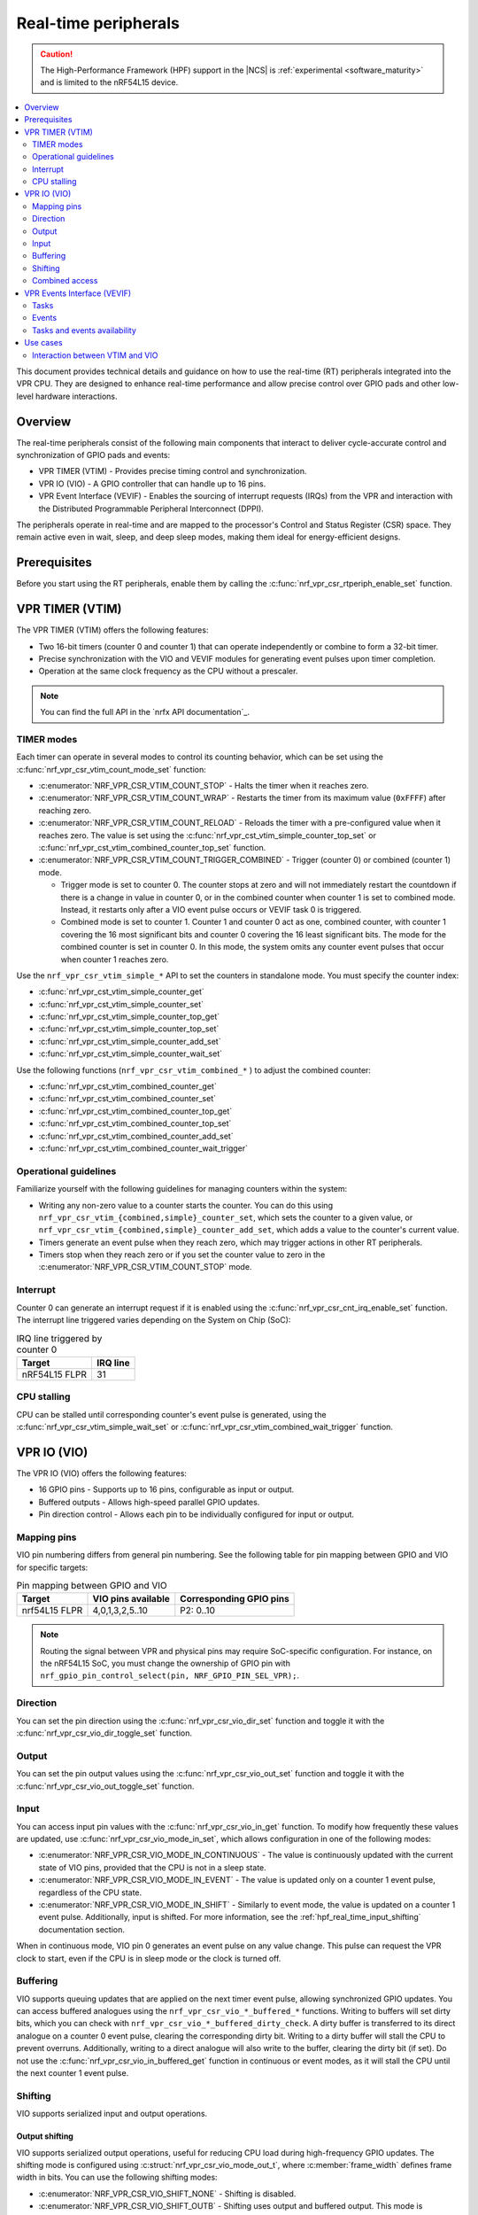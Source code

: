 .. _hpf_real_time_peripherals:

Real-time peripherals
#####################

.. caution::

   The High-Performance Framework (HPF) support in the |NCS| is :ref:`experimental <software_maturity>` and is limited to the nRF54L15 device.

.. contents::
   :local:
   :depth: 2

This document provides technical details and guidance on how to use the real-time (RT) peripherals integrated into the VPR CPU.
They are designed to enhance real-time performance and allow precise control over GPIO pads and other low-level hardware interactions.

Overview
********

The real-time peripherals consist of the following main components that interact to deliver cycle-accurate control and synchronization of GPIO pads and events:

* VPR TIMER (VTIM) - Provides precise timing control and synchronization.
* VPR IO (VIO) - A GPIO controller that can handle up to 16 pins.
* VPR Event Interface (VEVIF) - Enables the sourcing of interrupt requests (IRQs) from the VPR and interaction with the Distributed Programmable Peripheral Interconnect (DPPI).

The peripherals operate in real-time and are mapped to the processor's Control and Status Register (CSR) space.
They remain active even in wait, sleep, and deep sleep modes, making them ideal for energy-efficient designs.

Prerequisites
*************

Before you start using the RT peripherals, enable them by calling the :c:func:`nrf_vpr_csr_rtperiph_enable_set` function.

VPR TIMER (VTIM)
****************

The VPR TIMER (VTIM) offers the following features:

* Two 16-bit timers (counter 0 and counter 1) that can operate independently or combine to form a 32-bit timer.
* Precise synchronization with the VIO and VEVIF modules for generating event pulses upon timer completion.
* Operation at the same clock frequency as the CPU without a prescaler.

.. note::
   You can find the full API in the `nrfx API documentation`_.

TIMER modes
===========

Each timer can operate in several modes to control its counting behavior, which can be set using the :c:func:`nrf_vpr_csr_vtim_count_mode_set` function:

* :c:enumerator:`NRF_VPR_CSR_VTIM_COUNT_STOP` - Halts the timer when it reaches zero.
* :c:enumerator:`NRF_VPR_CSR_VTIM_COUNT_WRAP` - Restarts the timer from its maximum value (``0xFFFF``) after reaching zero.
* :c:enumerator:`NRF_VPR_CSR_VTIM_COUNT_RELOAD` - Reloads the timer with a pre-configured value when it reaches zero.
  The value is set using the :c:func:`nrf_vpr_cst_vtim_simple_counter_top_set` or :c:func:`nrf_vpr_cst_vtim_combined_counter_top_set` function.
* :c:enumerator:`NRF_VPR_CSR_VTIM_COUNT_TRIGGER_COMBINED` - Trigger (counter 0) or combined (counter 1) mode.

  * Trigger mode is set to counter 0.
    The counter stops at zero and will not immediately restart the countdown if there is a change in value in counter 0, or in the combined counter when counter 1 is set to combined mode.
    Instead, it restarts only after a VIO event pulse occurs or VEVIF task 0 is triggered.
  * Combined mode is set to counter 1.
    Counter 1 and counter 0 act as one, combined counter, with counter 1 covering the 16 most significant bits and counter 0 covering the 16 least significant bits.
    The mode for the combined counter is set in counter 0.
    In this mode, the system omits any counter event pulses that occur when counter 1 reaches zero.

Use the ``nrf_vpr_csr_vtim_simple_*`` API to set the counters in standalone mode.
You must specify the counter index:

* :c:func:`nrf_vpr_cst_vtim_simple_counter_get`
* :c:func:`nrf_vpr_cst_vtim_simple_counter_set`
* :c:func:`nrf_vpr_cst_vtim_simple_counter_top_get`
* :c:func:`nrf_vpr_cst_vtim_simple_counter_top_set`
* :c:func:`nrf_vpr_cst_vtim_simple_counter_add_set`
* :c:func:`nrf_vpr_cst_vtim_simple_counter_wait_set`

Use the following functions (``nrf_vpr_csr_vtim_combined_*`` ) to adjust the combined counter:

* :c:func:`nrf_vpr_cst_vtim_combined_counter_get`
* :c:func:`nrf_vpr_cst_vtim_combined_counter_set`
* :c:func:`nrf_vpr_cst_vtim_combined_counter_top_get`
* :c:func:`nrf_vpr_cst_vtim_combined_counter_top_set`
* :c:func:`nrf_vpr_cst_vtim_combined_counter_add_set`
* :c:func:`nrf_vpr_cst_vtim_combined_counter_wait_trigger`

Operational guidelines
======================

Familiarize yourself with the following guidelines for managing counters within the system:

* Writing any non-zero value to a counter starts the counter.
  You can do this using ``nrf_vpr_csr_vtim_{combined,simple}_counter_set``, which sets the counter to a given value, or ``nrf_vpr_csr_vtim_{combined,simple}_counter_add_set``, which adds a value to the counter's current value.
* Timers generate an event pulse when they reach zero, which may trigger actions in other RT peripherals.
* Timers stop when they reach zero or if you set the counter value to zero in the :c:enumerator:`NRF_VPR_CSR_VTIM_COUNT_STOP` mode.

Interrupt
=========

Counter 0 can generate an interrupt request if it is enabled using the :c:func:`nrf_vpr_csr_cnt_irq_enable_set` function.
The interrupt line triggered varies depending on the System on Chip (SoC):

.. list-table:: IRQ line triggered by counter 0
   :widths: auto
   :header-rows: 1

   * - Target
     - IRQ line

   * - nRF54L15 FLPR
     - 31

CPU stalling
============

CPU can be stalled until corresponding counter's event pulse is generated, using the :c:func:`nrf_vpr_csr_vtim_simple_wait_set` or :c:func:`nrf_vpr_csr_vtim_combined_wait_trigger` function.

VPR IO (VIO)
************

The VPR IO (VIO) offers the following features:

* 16 GPIO pins - Supports up to 16 pins, configurable as input or output.
* Buffered outputs - Allows high-speed parallel GPIO updates.
* Pin direction control - Allows each pin to be individually configured for input or output.

Mapping pins
============

VIO pin numbering differs from general pin numbering.
See the following table for pin mapping between GPIO and VIO for specific targets:

.. list-table:: Pin mapping between GPIO and VIO
   :widths: auto
   :header-rows: 1

   * - Target
     - VIO pins available
     - Corresponding GPIO pins

   * - nrf54L15 FLPR
     - 4,0,1,3,2,5..10
     - P2: 0..10

.. note::
   Routing the signal between VPR and physical pins may require SoC-specific configuration.
   For instance, on the nRF54L15 SoC, you must change the ownership of GPIO pin with ``nrf_gpio_pin_control_select(pin, NRF_GPIO_PIN_SEL_VPR);``.

Direction
=========

You can set the pin direction using the :c:func:`nrf_vpr_csr_vio_dir_set` function and toggle it with the :c:func:`nrf_vpr_csr_vio_dir_toggle_set` function.

Output
======

You can set the pin output values using the :c:func:`nrf_vpr_csr_vio_out_set` function and toggle it with the :c:func:`nrf_vpr_csr_vio_out_toggle_set` function.

Input
=====

You can access input pin values with the :c:func:`nrf_vpr_csr_vio_in_get` function.
To modify how frequently these values are updated, use :c:func:`nrf_vpr_csr_vio_mode_in_set`, which allows configuration in one of the following modes:

* :c:enumerator:`NRF_VPR_CSR_VIO_MODE_IN_CONTINUOUS` - The value is continuously updated with the current state of VIO pins, provided that the CPU is not in a sleep state.
* :c:enumerator:`NRF_VPR_CSR_VIO_MODE_IN_EVENT` - The value is updated only on a counter 1 event pulse, regardless of the CPU state.
* :c:enumerator:`NRF_VPR_CSR_VIO_MODE_IN_SHIFT` - Similarly to event mode, the value is updated on a counter 1 event pulse.
  Additionally, input is shifted.
  For more information, see the :ref:`hpf_real_time_input_shifting` documentation section.

When in continuous mode, VIO pin 0 generates an event pulse on any value change.
This pulse can request the VPR clock to start, even if the CPU is in sleep mode or the clock is turned off.

Buffering
=========

VIO supports queuing updates that are applied on the next timer event pulse, allowing synchronized GPIO updates.
You can access buffered analogues using the ``nrf_vpr_csr_vio_*_buffered_*`` functions.
Writing to buffers will set dirty bits, which you can check with ``nrf_vpr_csr_vio_*_buffered_dirty_check``.
A dirty buffer is transferred to its direct analogue on a counter 0 event pulse, clearing the corresponding dirty bit.
Writing to a dirty buffer will stall the CPU to prevent overruns.
Additionally, writing to a direct analogue will also write to the buffer, clearing the dirty bit (if set).
Do not use the :c:func:`nrf_vpr_csr_vio_in_buffered_get` function in continuous or event modes, as it will stall the CPU until the next counter 1 event pulse.

Shifting
========

VIO supports serialized input and output operations.

Output shifting
---------------

VIO supports serialized output operations, useful for reducing CPU load during high-frequency GPIO updates.
The shifting mode is configured using :c:struct:`nrf_vpr_csr_vio_mode_out_t`, where :c:member:`frame_width` defines frame width in bits.
You can use the following shifting modes:

* :c:enumerator:`NRF_VPR_CSR_VIO_SHIFT_NONE` - Shifting is disabled.
* :c:enumerator:`NRF_VPR_CSR_VIO_SHIFT_OUTB` - Shifting uses output and buffered output.
  This mode is optimized for wide parallel output streams, where output data needs to be loaded very frequently.
* :c:enumerator:`NRF_VPR_CSR_VIO_SHIFT_OUTB_TOGGLE` - VIO 0 is reserved for the clock output pin.
  Shifting uses output and buffered output.
  This mode is optimized for serial protocol master operations, such as SPI, where timing synchronization is critical.

You can set the advanced configuration for output shifting with the :c:func:`nrf_vpr_csr_vio_config_set` function.

.. note::
  For more information on output shifting, see the *Shifting modes and usage* section in the VPR peripheral description.

.. _hpf_real_time_input_shifting:

Input shifting
--------------

VIO supports serialized input operations through shifting, activated by setting :c:enumerator:`NRF_VPR_CSR_VIO_MODE_IN_SHIFT`.
Shifting process aligns with the serial clock and sampling point based on counter 1 event pulses.
This mode is intended to be used in conjunction with :c:enumerator:`NRF_VPR_CSR_VIO_SHIFT_OUTB_TOGGLE` output mode.

.. note::
  For more information on input shifting, see the *Input Shifting* section in the VPR peripheral description.

Combined access
===============

Since VIO is using 16 pins, some functionalities have been combined into a single register.
By using ``nrf_vpr_csr_vio_*_combined_*``, you can decrease the number of times registers are accessed, and consequently improve timings.

VPR Events Interface (VEVIF)
****************************

VEVIF is an event interface for VPR, allowing connection to the domain's DPPI system.
VEVIF can also generate IRQs to other CPUs.
Note that VEVIF is the only RT peripheral module with registers accessible through Advanced Peripheral Bus (APB).

Tasks
=====

VEVIF tasks are responsible for generating interrupts handled by the VPR interrupt controller.
You can trigger tasks in the following ways:

* By calling the :c:func:`nrf_vpr_task_trigger` function, usually from other core to trigger an IRQ on VPR.
* By calling the :c:func:`nrf_vpr_csr_tasks_set` function, which is done only locally from VPR to generate local IRQ.
* Through the DPPI system, configured with the :c:func:`nrf_vpr_csr_vevif_subscribe_set` function.

The interrupt service routine must clear the task bit using the :c:func:`nrf_vpr_csr_vevif_tasks_clear`.

Events
======

VEVIF events can generate pulses that trigger an IRQ line or DPPI channels.
You can trigger events through calling the :c:func:`nrf_vpr_csr_vevif_events_set` function (locally from VPR).
To source DPPI using VEVIF events, you must configure it with the :c:func:`nrf_vpr_csr_vevif_publish_set` function.
To source IRQ out of VPR using VEVIF events, you need to enable them using the :c:func:`nrf_vpr_int_enable` function (from remote side) or the :c:func:`nrf_vpr_csr_vevif_int_enable` function (from VPR).

Buffering
---------

Similarly to VIO, you can buffer VEVIF events using the :c:func:`nrf_vpr_csr_vevif_events_buffered_set` function.
Buffer overflows are avoided by stalling the CPU when writing to a dirty buffer.

Tasks and events availability
=============================

The availability of VEVIF tasks and events varies depending on the SoC:

.. list-table:: VEVIF availability on SoCs
   :widths: auto
   :header-rows: 1

   * - Resource
     - Availability
   * - VEVIF tasks
     - 16..22
   * - VEVIF tasks DPPI connections
     - 16..19 connected to DPPIC_00 channels 0..3
   * - VEVIF events
     - 16..22
   * - VEVIF events DPPI connections
     - 16..19 connected to DPPIC_00 channels 0..3

Use cases
*********

The following sections show how to use RT peripherals in selected scenarios.

Interaction between VTIM and VIO
================================

You can use VTIM to trigger GPIO updates:

* Timers generate event pulses upon reaching zero.
* VIO outputs are synchronized with these pulses, ensuring precise GPIO control.

Toggle VIO pin on VTIM event
----------------------------

In this example, VTIM (in reload combined mode) is set to generate an event every 64 million CPU cycles.
Whenever this event occurs, VIO is configured to toggle pin 9 (mapping to P2.09 - **LED0** on the nRF54L15 DK) using buffered output:

.. code-block:: c

   // Configure ownership of P2.09 pin (VIO pin 9) - nRF54L15 specific
   nrf_gpio_pin_control_select(NRF_GPIO_PIN_MAP(2, 9), NRF_GPIO_PIN_SEL_VPR);

   // Enable real-time peripherals
   nrf_vpr_csr_rtperiph_enable_set(true);

   // Configure counters to reload and combined mode
   nrf_vpr_csr_vtim_count_mode_set(0, NRF_VPR_CSR_VTIM_COUNT_RELOAD);
   nrf_vpr_csr_vtim_count_mode_set(1, NRF_VPR_CSR_VTIM_COUNT_TRIGGER_COMBINED);

   // Configure VIO pin 9 as output
   nrf_vpr_csr_vio_dir_set(1 << 9);

   // Configure reload value
   nrf_vpr_csr_vtim_combined_counter_top_set(64000000);

   // Start the timer
   nrf_vpr_csr_vtim_combined_counter_set(64000000);

   while (true)
   {
      // Configure buffer output to toggle pin 9
      nrf_vpr_csr_vio_out_toggle_buffered_set(1 << 9);

      // CPU is stalled until output buffer is clean.
   }
